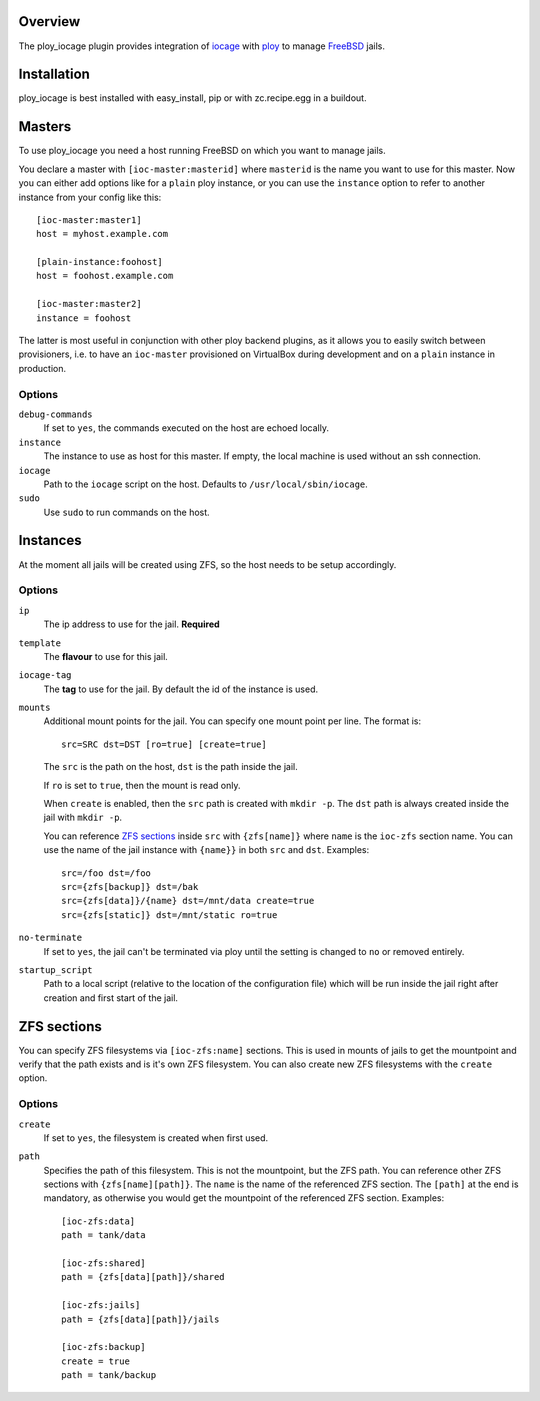 Overview
========

The ploy_iocage plugin provides integration of `iocage`_ with `ploy`_ to manage `FreeBSD`_ jails.

.. _iocage: https://github.com/iocage/iocage
.. _ploy: https://github.com/ployground/
.. _FreeBSD: http://www.freebsd.org


Installation
============

ploy_iocage is best installed with easy_install, pip or with zc.recipe.egg in a buildout.


Masters
=======

To use ploy_iocage you need a host running FreeBSD on which you want to manage jails.

You declare a master with ``[ioc-master:masterid]`` where ``masterid`` is the name you want to use for this master.
Now you can either add options like for a ``plain`` ploy instance, or you can use the ``instance`` option to refer to another instance from your config like this::

    [ioc-master:master1]
    host = myhost.example.com

    [plain-instance:foohost]
    host = foohost.example.com

    [ioc-master:master2]
    instance = foohost

The latter is most useful in conjunction with other ploy backend plugins, as it allows you to easily switch between provisioners, i.e. to have an ``ioc-master`` provisioned on VirtualBox during development and on a ``plain`` instance in production.


Options
-------

``debug-commands``
  If set to ``yes``, the commands executed on the host are echoed locally.

``instance``
  The instance to use as host for this master.
  If empty, the local machine is used without an ssh connection.

``iocage``
  Path to the ``iocage`` script on the host.
  Defaults to ``/usr/local/sbin/iocage``.

``sudo``
  Use ``sudo`` to run commands on the host.


Instances
=========

At the moment all jails will be created using ZFS, so the host needs to be setup accordingly.


Options
-------

``ip``
  The ip address to use for the jail.
  **Required**

``template``
  The **flavour** to use for this jail.

``iocage-tag``
  The **tag** to use for the jail. By default the id of the instance is used.

``mounts``
  Additional mount points for the jail.
  You can specify one mount point per line.
  The format is::

      src=SRC dst=DST [ro=true] [create=true]

  The ``src`` is the path on the host, ``dst`` is the path inside the jail.

  If ``ro`` is set to ``true``, then the mount is read only.

  When ``create`` is enabled, then the ``src`` path is created with ``mkdir -p``.
  The ``dst`` path is always created inside the jail with ``mkdir -p``.

  You can reference `ZFS sections`_ inside ``src`` with ``{zfs[name]}`` where ``name`` is the ``ioc-zfs`` section name.
  You can use the name of the jail instance with ``{name}}`` in both ``src`` and ``dst``.
  Examples::

      src=/foo dst=/foo
      src={zfs[backup]} dst=/bak
      src={zfs[data]}/{name} dst=/mnt/data create=true
      src={zfs[static]} dst=/mnt/static ro=true

``no-terminate``
  If set to ``yes``, the jail can't be terminated via ploy until the setting is changed to ``no`` or removed entirely.

``startup_script``
  Path to a local script (relative to the location of the configuration file) which will be run inside the jail right after creation and first start of the jail.


ZFS sections
============

You can specify ZFS filesystems via ``[ioc-zfs:name]`` sections.
This is used in mounts of jails to get the mountpoint and verify that the path exists and is it's own ZFS filesystem.
You can also create new ZFS filesystems with the ``create`` option.


Options
-------

``create``
  If set to ``yes``, the filesystem is created when first used.

``path``
  Specifies the path of this filesystem.
  This is not the mountpoint, but the ZFS path.
  You can reference other ZFS sections with ``{zfs[name][path]}``.
  The ``name`` is the name of the referenced ZFS section.
  The ``[path]`` at the end is mandatory, as otherwise you would get the mountpoint of the referenced ZFS section.
  Examples::

    [ioc-zfs:data]
    path = tank/data

    [ioc-zfs:shared]
    path = {zfs[data][path]}/shared

    [ioc-zfs:jails]
    path = {zfs[data][path]}/jails

    [ioc-zfs:backup]
    create = true
    path = tank/backup
